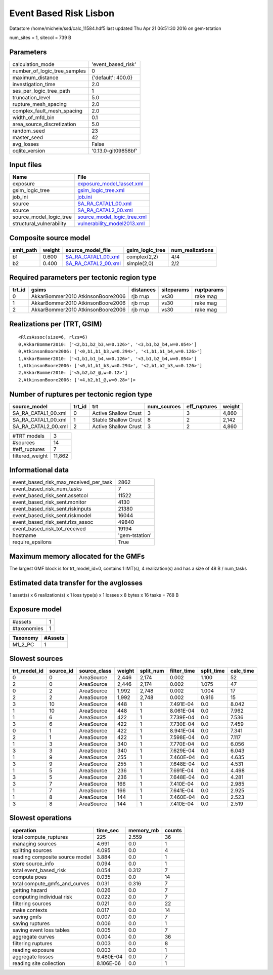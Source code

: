 Event Based Risk Lisbon
=======================

Datastore /home/michele/ssd/calc_11584.hdf5 last updated Thu Apr 21 06:51:30 2016 on gem-tstation

num_sites = 1, sitecol = 739 B

Parameters
----------
============================ ===================
calculation_mode             'event_based_risk' 
number_of_logic_tree_samples 0                  
maximum_distance             {'default': 400.0} 
investigation_time           2.0                
ses_per_logic_tree_path      1                  
truncation_level             5.0                
rupture_mesh_spacing         2.0                
complex_fault_mesh_spacing   2.0                
width_of_mfd_bin             0.1                
area_source_discretization   5.0                
random_seed                  23                 
master_seed                  42                 
avg_losses                   False              
oqlite_version               '0.13.0-git09858bf'
============================ ===================

Input files
-----------
======================== ============================================================
Name                     File                                                        
======================== ============================================================
exposure                 `exposure_model_1asset.xml <exposure_model_1asset.xml>`_    
gsim_logic_tree          `gsim_logic_tree.xml <gsim_logic_tree.xml>`_                
job_ini                  `job.ini <job.ini>`_                                        
source                   `SA_RA_CATAL1_00.xml <SA_RA_CATAL1_00.xml>`_                
source                   `SA_RA_CATAL2_00.xml <SA_RA_CATAL2_00.xml>`_                
source_model_logic_tree  `source_model_logic_tree.xml <source_model_logic_tree.xml>`_
structural_vulnerability `vulnerability_model2013.xml <vulnerability_model2013.xml>`_
======================== ============================================================

Composite source model
----------------------
========= ====== ============================================ =============== ================
smlt_path weight source_model_file                            gsim_logic_tree num_realizations
========= ====== ============================================ =============== ================
b1        0.600  `SA_RA_CATAL1_00.xml <SA_RA_CATAL1_00.xml>`_ complex(2,2)    4/4             
b2        0.400  `SA_RA_CATAL2_00.xml <SA_RA_CATAL2_00.xml>`_ simple(2,0)     2/2             
========= ====== ============================================ =============== ================

Required parameters per tectonic region type
--------------------------------------------
====== ================================= ========= ========== ==========
trt_id gsims                             distances siteparams ruptparams
====== ================================= ========= ========== ==========
0      AkkarBommer2010 AtkinsonBoore2006 rjb rrup  vs30       rake mag  
1      AkkarBommer2010 AtkinsonBoore2006 rjb rrup  vs30       rake mag  
2      AkkarBommer2010 AtkinsonBoore2006 rjb rrup  vs30       rake mag  
====== ================================= ========= ========== ==========

Realizations per (TRT, GSIM)
----------------------------

::

  <RlzsAssoc(size=6, rlzs=6)
  0,AkkarBommer2010: ['<2,b1,b2_b3,w=0.126>', '<3,b1,b2_b4,w=0.054>']
  0,AtkinsonBoore2006: ['<0,b1,b1_b3,w=0.294>', '<1,b1,b1_b4,w=0.126>']
  1,AkkarBommer2010: ['<1,b1,b1_b4,w=0.126>', '<3,b1,b2_b4,w=0.054>']
  1,AtkinsonBoore2006: ['<0,b1,b1_b3,w=0.294>', '<2,b1,b2_b3,w=0.126>']
  2,AkkarBommer2010: ['<5,b2,b2_@,w=0.12>']
  2,AtkinsonBoore2006: ['<4,b2,b1_@,w=0.28>']>

Number of ruptures per tectonic region type
-------------------------------------------
=================== ====== ==================== =========== ============ ======
source_model        trt_id trt                  num_sources eff_ruptures weight
=================== ====== ==================== =========== ============ ======
SA_RA_CATAL1_00.xml 0      Active Shallow Crust 3           3            4,860 
SA_RA_CATAL1_00.xml 1      Stable Shallow Crust 8           2            2,142 
SA_RA_CATAL2_00.xml 2      Active Shallow Crust 3           2            4,860 
=================== ====== ==================== =========== ============ ======

=============== ======
#TRT models     3     
#sources        14    
#eff_ruptures   7     
filtered_weight 11,862
=============== ======

Informational data
------------------
====================================== ==============
event_based_risk_max_received_per_task 2862          
event_based_risk_num_tasks             7             
event_based_risk_sent.assetcol         11522         
event_based_risk_sent.monitor          4130          
event_based_risk_sent.riskinputs       21380         
event_based_risk_sent.riskmodel        16044         
event_based_risk_sent.rlzs_assoc       49840         
event_based_risk_tot_received          19194         
hostname                               'gem-tstation'
require_epsilons                       True          
====================================== ==============

Maximum memory allocated for the GMFs
-------------------------------------
The largest GMF block is for trt_model_id=0, contains 1 IMT(s), 4 realization(s)
and has a size of 48 B / num_tasks

Estimated data transfer for the avglosses
-----------------------------------------
1 asset(s) x 6 realization(s) x 1 loss type(s) x 1 losses x 8 bytes x 16 tasks = 768 B

Exposure model
--------------
=========== =
#assets     1
#taxonomies 1
=========== =

======== =======
Taxonomy #Assets
======== =======
M1_2_PC  1      
======== =======

Slowest sources
---------------
============ ========= ============ ====== ========= =========== ========== =========
trt_model_id source_id source_class weight split_num filter_time split_time calc_time
============ ========= ============ ====== ========= =========== ========== =========
0            0         AreaSource   2,446  2,174     0.002       1.100      52       
2            0         AreaSource   2,446  2,174     0.002       1.075      47       
0            2         AreaSource   1,992  2,748     0.002       1.004      17       
2            2         AreaSource   1,992  2,748     0.002       0.916      15       
3            10        AreaSource   448    1         7.491E-04   0.0        8.042    
1            10        AreaSource   448    1         8.061E-04   0.0        7.962    
1            6         AreaSource   422    1         7.739E-04   0.0        7.536    
3            6         AreaSource   422    1         7.730E-04   0.0        7.459    
0            1         AreaSource   422    1         8.941E-04   0.0        7.341    
2            1         AreaSource   422    1         7.598E-04   0.0        7.117    
1            3         AreaSource   340    1         7.770E-04   0.0        6.056    
3            3         AreaSource   340    1         7.629E-04   0.0        6.043    
1            9         AreaSource   255    1         7.460E-04   0.0        4.635    
3            9         AreaSource   255    1         7.648E-04   0.0        4.531    
1            5         AreaSource   236    1         7.691E-04   0.0        4.498    
3            5         AreaSource   236    1         7.648E-04   0.0        4.281    
3            7         AreaSource   166    1         7.410E-04   0.0        2.985    
1            7         AreaSource   166    1         7.641E-04   0.0        2.925    
1            8         AreaSource   144    1         7.460E-04   0.0        2.523    
3            8         AreaSource   144    1         7.410E-04   0.0        2.519    
============ ========= ============ ====== ========= =========== ========== =========

Slowest operations
------------------
============================== ========= ========= ======
operation                      time_sec  memory_mb counts
============================== ========= ========= ======
total compute_ruptures         225       2.559     36    
managing sources               4.691     0.0       1     
splitting sources              4.095     0.0       4     
reading composite source model 3.884     0.0       1     
store source_info              0.094     0.0       1     
total event_based_risk         0.054     0.312     7     
compute poes                   0.035     0.0       14    
total compute_gmfs_and_curves  0.031     0.316     7     
getting hazard                 0.026     0.0       7     
computing individual risk      0.022     0.0       7     
filtering sources              0.021     0.0       22    
make contexts                  0.017     0.0       14    
saving gmfs                    0.007     0.0       7     
saving ruptures                0.006     0.0       1     
saving event loss tables       0.005     0.0       7     
aggregate curves               0.004     0.0       36    
filtering ruptures             0.003     0.0       8     
reading exposure               0.003     0.0       1     
aggregate losses               9.480E-04 0.0       7     
reading site collection        8.106E-06 0.0       1     
============================== ========= ========= ======